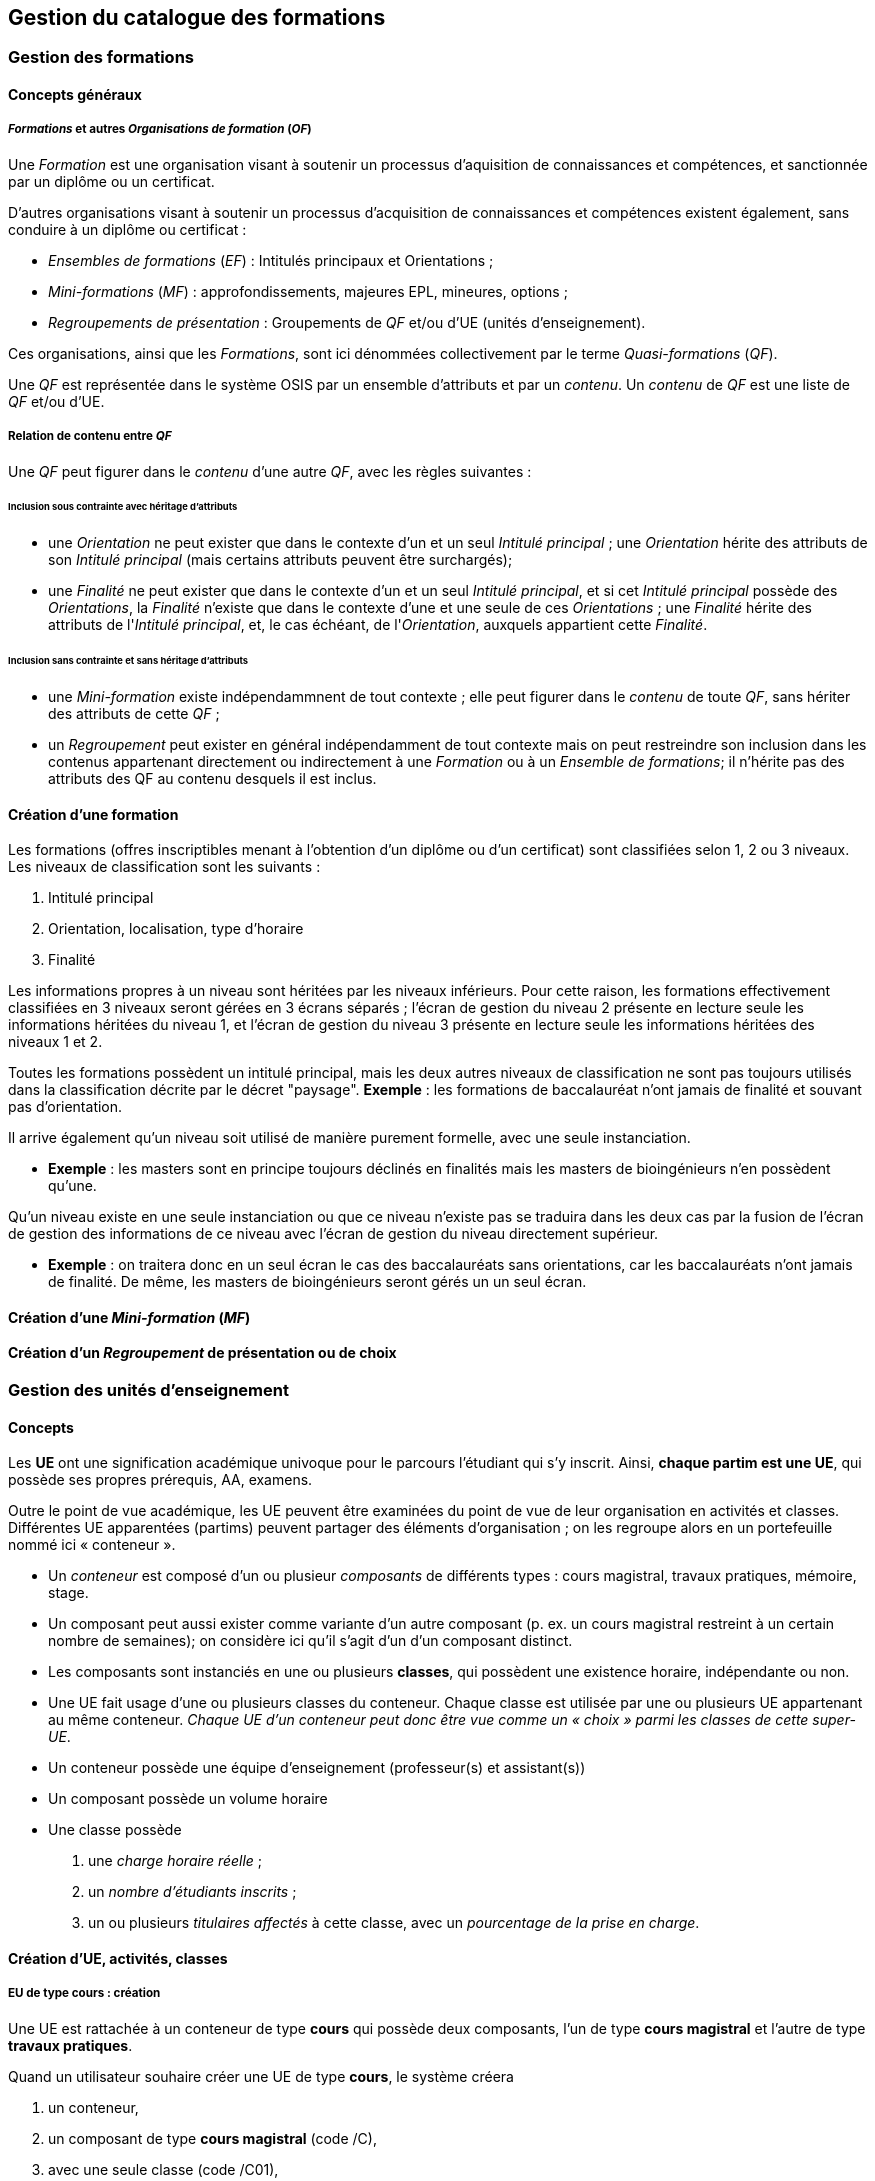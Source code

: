 == Gestion du catalogue des formations



=== Gestion des formations

==== Concepts généraux

===== _Formations_ et autres _Organisations de formation_ (_OF_)
Une _Formation_ est une organisation visant à soutenir un processus d'aquisition
de connaissances et compétences, et sanctionnée par un diplôme ou un certificat.

D'autres organisations visant à soutenir un processus d'acquisition de
connaissances et compétences existent également, sans conduire à un diplôme ou
certificat :

- _Ensembles de formations_ (_EF_) : Intitulés principaux et Orientations ;
- _Mini-formations_ (_MF_) : approfondissements, majeures EPL, mineures, options ;
- _Regroupements de présentation_ : Groupements de _QF_ et/ou d'UE (unités d'enseignement).

Ces organisations, ainsi que les _Formations_, sont ici dénommées collectivement
par le terme _Quasi-formations_ (_QF_).

Une _QF_ est représentée dans le système OSIS par un ensemble d'attributs
et par un _contenu_. Un _contenu_ de _QF_ est une liste de _QF_ et/ou d'UE.


===== Relation de contenu entre _QF_

Une _QF_ peut figurer dans le _contenu_ d'une autre _QF_, avec les règles suivantes :

====== Inclusion sous contrainte avec héritage d'attributs

- une _Orientation_ ne peut exister que dans le contexte d'un et un seul _Intitulé principal_ ;
une _Orientation_ hérite des attributs de son _Intitulé principal_
(mais certains attributs peuvent être surchargés);
- une _Finalité_ ne peut exister que dans le contexte d'un et un seul _Intitulé principal_,
et si cet _Intitulé principal_ possède des _Orientations_, la _Finalité_
n'existe que dans le contexte d'une et une seule de ces _Orientations_ ; une _Finalité_
hérite des attributs de l'_Intitulé principal_, et, le cas échéant, de
l'_Orientation_, auxquels appartient cette _Finalité_.

====== Inclusion sans contrainte et sans héritage d'attributs

- une _Mini-formation_ existe indépendammnent de tout contexte ; elle peut figurer
dans le _contenu_ de toute _QF_, sans hériter des attributs de cette _QF_ ;
- un _Regroupement_ peut exister en général indépendamment de tout contexte
mais on peut restreindre son inclusion dans les contenus appartenant directement
ou indirectement à une _Formation_ ou à un _Ensemble de formations_;
il n'hérite pas des attributs des QF au contenu desquels il est inclus.

==== Création d'une formation

Les formations (offres inscriptibles menant à l'obtention d'un diplôme ou d'un
certificat) sont classifiées selon 1, 2 ou 3 niveaux.
Les niveaux de classification sont les suivants :

1. Intitulé principal
2. Orientation, localisation, type d'horaire
3. Finalité

Les informations propres à un niveau sont héritées par les niveaux inférieurs.
Pour cette raison, les formations effectivement classifiées en 3 niveaux seront
gérées en 3 écrans séparés ; l'écran de gestion du niveau 2 présente en lecture
seule les informations héritées du niveau 1, et l'écran de gestion du niveau 3
présente en lecture seule les informations héritées des niveaux 1 et 2.

Toutes les formations possèdent un intitulé principal, mais les deux autres
niveaux de classification ne sont pas toujours utilisés dans la classification
décrite par le décret "paysage". *Exemple* :
les formations de baccalauréat n'ont jamais de finalité et souvant pas d'orientation.

Il arrive également qu'un niveau soit utilisé de manière purement formelle,
avec une seule instanciation.

* *Exemple* :
les masters sont en principe toujours déclinés en finalités mais les masters
de bioingénieurs n'en possèdent qu'une.

Qu'un niveau existe en une seule instanciation ou que ce niveau n'existe pas
se traduira dans les deux cas par la fusion de l'écran de gestion des informations
de ce niveau avec l'écran de gestion du niveau directement supérieur.

* *Exemple* :
on traitera donc en un seul écran le cas des baccalauréats sans orientations,
car les baccalauréats n'ont jamais de finalité. De même, les
masters de bioingénieurs seront gérés un un seul écran.

==== Création d'une _Mini-formation_ (_MF_)


==== Création d'un _Regroupement_ de présentation ou de choix


=== Gestion des unités d'enseignement

==== Concepts

Les *UE* ont une signification académique univoque pour le parcours l’étudiant
qui s’y inscrit.
Ainsi, *chaque partim est une UE*, qui possède ses propres prérequis, AA,
examens.

Outre le point de vue académique, les UE peuvent être examinées du point de vue de
leur organisation en activités et classes.
Différentes UE apparentées (partims) peuvent partager des éléments
d'organisation ; on les regroupe alors en un portefeuille nommé ici
« conteneur ».

- Un _conteneur_ est composé d’un ou plusieur _composants_ de différents types :
cours magistral, travaux pratiques, mémoire, stage.

- Un composant peut aussi exister comme variante d’un autre composant
(p. ex. un cours magistral restreint à un certain nombre de semaines); on
considère ici qu'il s'agit d'un d'un composant distinct.

- Les composants sont instanciés en une ou plusieurs *classes*, qui possèdent
une existence horaire, indépendante ou non.

- Une UE fait usage d'une ou plusieurs classes du conteneur.
Chaque classe est utilisée par une ou plusieurs UE appartenant
au même conteneur. _Chaque UE d'un conteneur peut donc
être vue comme un « choix » parmi les classes de cette super-UE_.

- Un conteneur possède une équipe d'enseignement (professeur(s) et assistant(s))

- Un composant possède un volume horaire

- Une classe possède

  1. une _charge horaire réelle_ ;
  2. un _nombre d'étudiants inscrits_ ;
  3. un ou plusieurs _titulaires affectés_ à cette classe, avec un _pourcentage de la prise en charge_.





==== Création d'UE, activités, classes



===== EU de type *cours* : création

Une UE est rattachée à un conteneur de type *cours* qui possède deux composants, l'un de type *cours magistral*
et l'autre de type *travaux pratiques*.


.Quand un utilisateur souhaire créer une UE de type *cours*, le système créera
. un conteneur,
. un composant de type *cours magistral* (code /C),
. avec une seule classe (code /C01),
. un composant de type *travaux pratiques* (code /T),
. avec une seule classe (série) également (code /T01),
. et une UE composée des classes des 2 activités, /C01 et /T01.


.Conteneur de tout type: ajout de classe dans une composant
. L'utilisateur ouvre le composant concerné
. L'utilisateur demande une classe supplémentaire
. Quelles UE auront accès à cette classe ?
    - si la super-UE ne contient qu'une seule UE, le système donne
      automatiquement accès à cette classe dans le cadre de l'UE ;
    - si la super-UE contient plusieurs UE, le système demande pour
      chaque UE si la classe doit y être accessible ; si
      l'utilisateur répond non pour toutes les UE, le système
      conclut à une impossibilité.
. L'utilisateur complète les attributs de cette classe, parmi lesquels
  il indique quels membres de l'équipe pédagogique de la super-UE seront
  affectés à cette classe. La complétion de ce travail conditionne à ce
  stade le statut de la classe créée.


.Super-UE de tout type: ajout d'une activité
. L'utilisateur demande une activité supplémentaire
. Sera-t-elle de type "partiel" ?
    - "cours magistral partiel"
        * condition : une activité de type "cours magistral complet"
          doit exister.
        * première classe créée automatiquement : l'utilisateur doit
          préciser si la classe est une réutilisation partielle d'une
          classe de l'activité de type "cours magistral complet", et
          si oui, laquelle. Pour chaque classe supplémentaire créée
          l'utilisateur devra fournir ces précisions.
     - "travaux pratiques partiels"
        * condition : une activité de type "travaux pratiques complet"
          doit exister.
        * première classe (série) créée automatiquement : l'utilisateur
          doit préciser si la classe est une réutilisation partielle d'une
          classe de l'activité de type "cours magistral complet", et
          si oui, laquelle. Pour chaque classe supplémentaire créée
         l'utilisateur devra fournir ces précisions.
. L'utilisateur complète les attributs de cette classe, parmi lesquels
  il indique quels membres de l'équipe pédagogique de la super-UE seront
  affectés à cette classe. La complétion de ce travail conditionne à ce
  stade le statut de la classe créée.

.EU de type partim : création
. Faut-il une nouvelle activité (d'un type différent ou non) dans la super-UE ?
  * Exemples
  ** Seule existe l'activité "Cours magistral complet", de type "cours
  magistral", et il faut créer une activité "Cours magistral
  1ère partie", de type "cours magistral partiel".
  ** Seules existent les activités "Cours magistral complet" et "Cours
  magistral 1ère partie" il faut créer une nouvelle activité
  de type "cours magistral partiel", nommée "Cours magistral 2è partie".
. Faut-il ajouter une classe à une activité ?
. Création de l'EU partim
  1. L'utilisateur demande la création d'une UE partim
  2. L'utilisateur doit indiquer quelle activités de la super-UE sont
  requises dans ce partim
  3. Pour chaque activité requise, l'utilisateur indique quelles classes
  seront accessible dans le cadre de cette UE.
  4. L'utilisateur édite les attributs. Le statut de l'UE dépend à ce
  stade de la complétion des attributs obligatoires
  5.



.EU de type *mémoire*

Une EU de type *mémoire* est rattachée à une super-UE
ne possède qu'un seule activité, de type *mémoire*.
Une classe est automatiquement créée pour chaque professeur de la faculté
ou CE pour laquelle l'UE est créée, et toutes ces classes sont accessibles
dans le cadre de l'UE.

.UE de stype *stage*

idem


image::images/inscription_en_ligne/gestion_demande_inscription_en_ligne.png[]

image::https://cloud.githubusercontent.com/assets/14314622/23465916/ec7f205c-fe99-11e6-80e3-27bce8b84493.png[]
![ue_composition_principe_tableau2](https://cloud.githubusercontent.com/assets/14314622/23465911/e9b7a06a-fe99-11e6-8692-e246eb2c723e.png)
![ue_composition_principe_tableau3](https://cloud.githubusercontent.com/assets/14314622/23465910/e9917fe8-fe99-11e6-81c7-66a09465610e.png)
![ue_details_composclasses-1](https://cloud.githubusercontent.com/assets/14314622/23465909/e969d39e-fe99-11e6-96ef-223119d3ef84.png)
![ue_details_composclasses-2](https://cloud.githubusercontent.com/assets/14314622/23465900/e8d6c39c-fe99-11e6-9d93-41db759fa805.png)
![ue_details_composprincipe-1](https://cloud.githubusercontent.com/assets/14314622/23465899/e8d19a52-fe99-11e6-8e03-548e546da711.png)
![ue_details_composprincipe-2](https://cloud.githubusercontent.com/assets/14314622/23465901/e8ebdbce-fe99-11e6-8422-58d9d816d01e.png)
![ue_details_onglet-identif](https://cloud.githubusercontent.com/assets/14314622/23465902/e8f879d8-fe99-11e6-9008-155d7f9ae942.png)
![ue_details_onglet-org](https://cloud.githubusercontent.com/assets/14314622/23465905/e917270c-fe99-11e6-85d6-60cbc7a67e8a.png)
![ue_inclusion_classes_1](https://cloud.githubusercontent.com/assets/14314622/23465904/e9121596-fe99-11e6-940c-b585e425b9f8.png)
![ue_inclusion_classes_2](https://cloud.githubusercontent.com/assets/14314622/23465907/e935b546-fe99-11e6-9439-d665b39a1c86.png)
![ue_inclusion_composants](https://cloud.githubusercontent.com/assets/14314622/23465908/e93ac34c-fe99-11e6-8eea-9b8ad317e3f5.png)
![ue_interface_ue_autresmodules](https://cloud.githubusercontent.com/assets/14314622/23465912/ea568aa4-fe99-11e6-82f3-877ed6ca06c3.png)




















=== Gestion du contenu des formations

=== Publication du catalogue des formations
